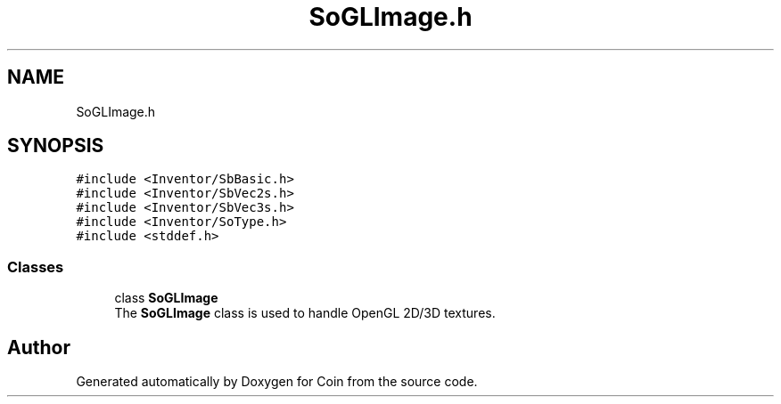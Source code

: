 .TH "SoGLImage.h" 3 "Sun May 28 2017" "Version 4.0.0a" "Coin" \" -*- nroff -*-
.ad l
.nh
.SH NAME
SoGLImage.h
.SH SYNOPSIS
.br
.PP
\fC#include <Inventor/SbBasic\&.h>\fP
.br
\fC#include <Inventor/SbVec2s\&.h>\fP
.br
\fC#include <Inventor/SbVec3s\&.h>\fP
.br
\fC#include <Inventor/SoType\&.h>\fP
.br
\fC#include <stddef\&.h>\fP
.br

.SS "Classes"

.in +1c
.ti -1c
.RI "class \fBSoGLImage\fP"
.br
.RI "The \fBSoGLImage\fP class is used to handle OpenGL 2D/3D textures\&. "
.in -1c
.SH "Author"
.PP 
Generated automatically by Doxygen for Coin from the source code\&.
